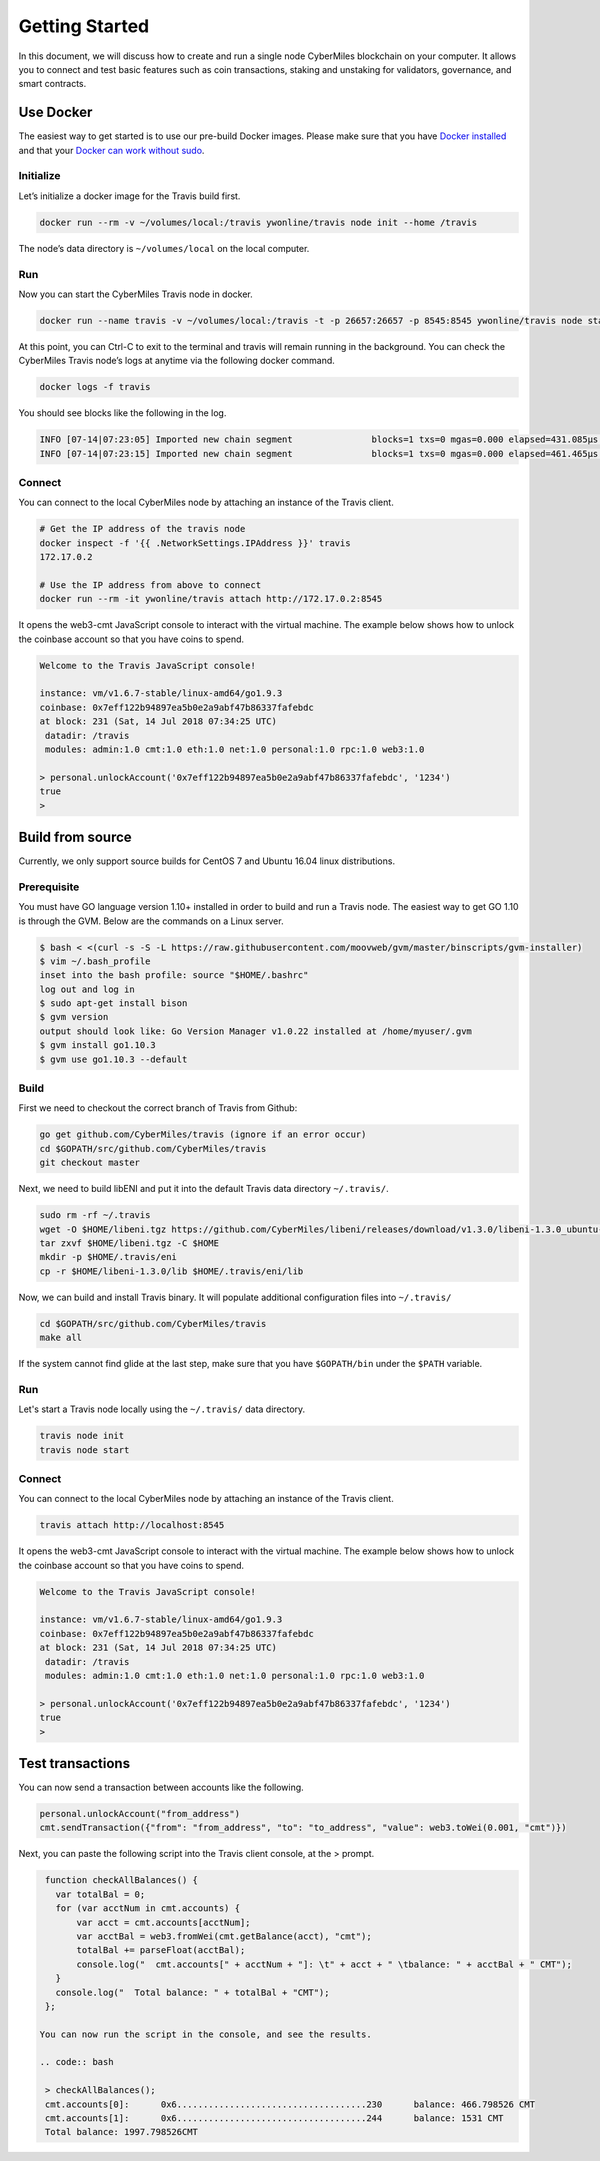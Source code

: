 ===============
Getting Started
===============

In this document, we will discuss how to create and run a single node CyberMiles blockchain on your computer. 
It allows you to connect and test basic features such as coin transactions, staking and unstaking for validators, 
governance, and smart contracts.


Use Docker
----------------------------

The easiest way to get started is to use our pre-build Docker images. Please make sure that you have 
`Docker installed <https://docs.docker.com/install/>`_ and that your `Docker can work without sudo <https://docs.docker.com/install/linux/linux-postinstall/>`_.

Initialize
``````````

Let’s initialize a docker image for the Travis build first.

.. code:: bash

  docker run --rm -v ~/volumes/local:/travis ywonline/travis node init --home /travis

The node’s data directory is ``~/volumes/local`` on the local computer. 

Run
```

Now you can start the CyberMiles Travis node in docker.

.. code:: bash

  docker run --name travis -v ~/volumes/local:/travis -t -p 26657:26657 -p 8545:8545 ywonline/travis node start --home /travis

At this point, you can Ctrl-C to exit to the terminal and travis will remain running in the background. 
You can check the CyberMiles Travis node’s logs at anytime via the following docker command.

.. code:: bash

  docker logs -f travis

You should see blocks like the following in the log.

.. code:: bash

  INFO [07-14|07:23:05] Imported new chain segment               blocks=1 txs=0 mgas=0.000 elapsed=431.085µs mgasps=0.000 number=163 hash=05e16c…a06228
  INFO [07-14|07:23:15] Imported new chain segment               blocks=1 txs=0 mgas=0.000 elapsed=461.465µs mgasps=0.000 number=164 hash=933b97…0c340c

Connect
```````

You can connect to the local CyberMiles node by attaching an instance of the Travis client.

.. code:: bash

  # Get the IP address of the travis node
  docker inspect -f '{{ .NetworkSettings.IPAddress }}' travis
  172.17.0.2

  # Use the IP address from above to connect
  docker run --rm -it ywonline/travis attach http://172.17.0.2:8545

It opens the web3-cmt JavaScript console to interact with the virtual machine. The example below shows how to unlock the
coinbase account so that you have coins to spend.

.. code:: bash

  Welcome to the Travis JavaScript console!

  instance: vm/v1.6.7-stable/linux-amd64/go1.9.3
  coinbase: 0x7eff122b94897ea5b0e2a9abf47b86337fafebdc
  at block: 231 (Sat, 14 Jul 2018 07:34:25 UTC)
   datadir: /travis
   modules: admin:1.0 cmt:1.0 eth:1.0 net:1.0 personal:1.0 rpc:1.0 web3:1.0
  
  > personal.unlockAccount('0x7eff122b94897ea5b0e2a9abf47b86337fafebdc', '1234')
  true
  > 

Build from source
----------------------------

Currently, we only support source builds for CentOS 7 and Ubuntu 16.04 linux distributions.

Prerequisite
````````````

You must have GO language version 1.10+ installed in order to build and run a Travis node. 
The easiest way to get GO 1.10 is through the GVM. Below are the commands on a Linux server.

.. code:: bash

  $ bash < <(curl -s -S -L https://raw.githubusercontent.com/moovweb/gvm/master/binscripts/gvm-installer)
  $ vim ~/.bash_profile
  inset into the bash profile: source "$HOME/.bashrc"
  log out and log in
  $ sudo apt-get install bison
  $ gvm version
  output should look like: Go Version Manager v1.0.22 installed at /home/myuser/.gvm
  $ gvm install go1.10.3
  $ gvm use go1.10.3 --default


Build
`````

First we need to checkout the correct branch of Travis from Github:

.. code:: bash

  go get github.com/CyberMiles/travis (ignore if an error occur)
  cd $GOPATH/src/github.com/CyberMiles/travis
  git checkout master

Next, we need to build libENI and put it into the default Travis data directory ``~/.travis/``.

.. code:: bash

  sudo rm -rf ~/.travis
  wget -O $HOME/libeni.tgz https://github.com/CyberMiles/libeni/releases/download/v1.3.0/libeni-1.3.0_ubuntu-16.04.tgz
  tar zxvf $HOME/libeni.tgz -C $HOME
  mkdir -p $HOME/.travis/eni
  cp -r $HOME/libeni-1.3.0/lib $HOME/.travis/eni/lib

Now, we can build and install Travis binary. It will populate additional configuration files into ``~/.travis/``

.. code:: bash

  cd $GOPATH/src/github.com/CyberMiles/travis
  make all

If the system cannot find glide at the last step, make sure that you have ``$GOPATH/bin`` under the ``$PATH`` variable.

Run
```

Let's start a  Travis node locally using the ``~/.travis/`` data directory.

.. code:: bash

  travis node init
  travis node start

Connect
```````

You can connect to the local CyberMiles node by attaching an instance of the Travis client.

.. code:: bash

  travis attach http://localhost:8545

It opens the web3-cmt JavaScript console to interact with the virtual machine. The example below shows how to unlock the
coinbase account so that you have coins to spend.

.. code:: bash

  Welcome to the Travis JavaScript console!

  instance: vm/v1.6.7-stable/linux-amd64/go1.9.3
  coinbase: 0x7eff122b94897ea5b0e2a9abf47b86337fafebdc
  at block: 231 (Sat, 14 Jul 2018 07:34:25 UTC)
   datadir: /travis
   modules: admin:1.0 cmt:1.0 eth:1.0 net:1.0 personal:1.0 rpc:1.0 web3:1.0
  
  > personal.unlockAccount('0x7eff122b94897ea5b0e2a9abf47b86337fafebdc', '1234')
  true
  > 

Test transactions
----------------------------

You can now send a transaction between accounts like the following.

.. code:: bash

  personal.unlockAccount("from_address")
  cmt.sendTransaction({"from": "from_address", "to": "to_address", "value": web3.toWei(0.001, "cmt")})

Next, you can paste the following script into the Travis client console, at the > prompt.

.. code:: bash

  function checkAllBalances() {
    var totalBal = 0;
    for (var acctNum in cmt.accounts) {
        var acct = cmt.accounts[acctNum];
        var acctBal = web3.fromWei(cmt.getBalance(acct), "cmt");
        totalBal += parseFloat(acctBal);
        console.log("  cmt.accounts[" + acctNum + "]: \t" + acct + " \tbalance: " + acctBal + " CMT");
    }
    console.log("  Total balance: " + totalBal + "CMT");
  };
  
 You can now run the script in the console, and see the results.
 
 .. code:: bash
 
  > checkAllBalances();
  cmt.accounts[0]: 	0x6....................................230 	balance: 466.798526 CMT
  cmt.accounts[1]: 	0x6....................................244 	balance: 1531 CMT
  Total balance: 1997.798526CMT
  
 
 
